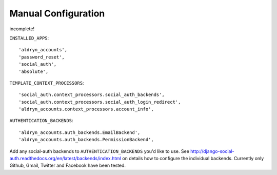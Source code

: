 Manual Configuration
====================

incomplete!

``INSTALLED_APPS``::

    'aldryn_accounts',
    'password_reset',
    'social_auth',
    'absolute',


``TEMPLATE_CONTEXT_PROCESSORS``::

    'social_auth.context_processors.social_auth_backends',
    'social_auth.context_processors.social_auth_login_redirect',
    'aldryn_accounts.context_processors.account_info',



``AUTHENTICATION_BACKENDS``::

    'aldryn_accounts.auth_backends.EmailBackend',
    'aldryn_accounts.auth_backends.PermissionBackend',


Add any social-auth backends to ``AUTHENTICATION_BACKENDS`` you'd like to use.
See http://django-social-auth.readthedocs.org/en/latest/backends/index.html on details how to configure the individual backends. Currently only
Github, Gmail, Twitter and Facebook have been tested.
